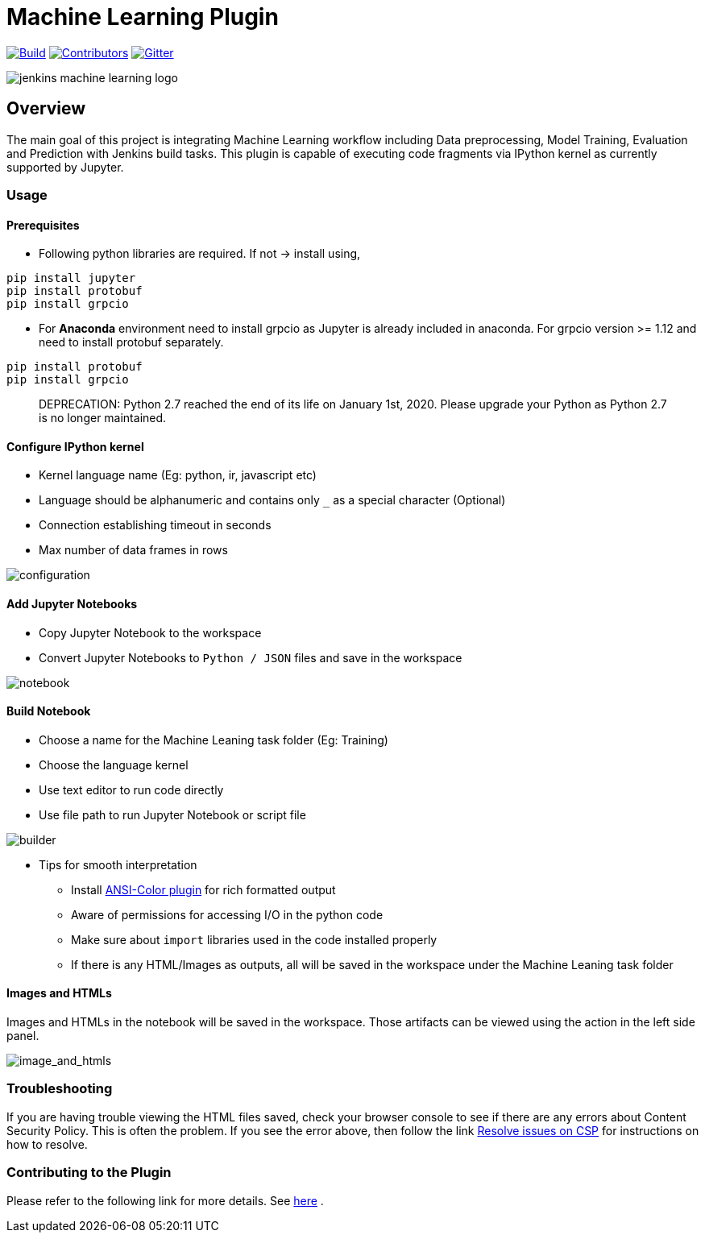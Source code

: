 ////
 ~ The MIT License

  ~ Copyright 2020 Loghi Perinpanayagam.

  ~ Permission is hereby granted, free of charge, to any person obtaining a copy
  ~ of this software and associated documentation files (the "Software"), to deal
  ~ in the Software without restriction, including without limitation the rights
  ~ to use, copy, modify, merge, publish, distribute, sublicense, and/or sell
  ~ copies of the Software, and to permit persons to whom the Software is
  ~ furnished to do so, subject to the following conditions:

  ~ The above copyright notice and this permission notice shall be included in
  ~ all copies or substantial portions of the Software.

  ~ THE SOFTWARE IS PROVIDED "AS IS", WITHOUT WARRANTY OF ANY KIND, EXPRESS OR
  ~ IMPLIED, INCLUDING BUT NOT LIMITED TO THE WARRANTIES OF MERCHANTABILITY,
  ~ FITNESS FOR A PARTICULAR PURPOSE AND NONINFRINGEMENT. IN NO EVENT SHALL THE
  ~ AUTHORS OR COPYRIGHT HOLDERS BE LIABLE FOR ANY CLAIM, DAMAGES OR OTHER
  ~ LIABILITY, WHETHER IN AN ACTION OF CONTRACT, TORT OR OTHERWISE, ARISING FROM,
  ~ OUT OF OR IN CONNECTION WITH THE SOFTWARE OR THE USE OR OTHER DEALINGS IN
  ~ THE SOFTWARE.
////


[[machine-learning-plugin]]
= Machine Learning Plugin
:toc: macro

link:https://ci.jenkins.io/job/Plugins/job/machine-learning-plugin/job/master/[image:https://ci.jenkins.io/job/Plugins/job/machine-learning-plugin/job/master/badge/icon[Build]]
link:https://github.com/jenkinsci/machine-learning-plugin/graphs/contributors[image:https://img.shields.io/github/contributors/jenkinsci/machine-learning-plugin.svg?color=blue[Contributors]]
link:https://gitter.im/jenkinsci/gsoc-machine-learning-project[image:https://badges.gitter.im/jenkinsci/machine-learning-plugin.svg[Gitter]]

image:docs/images/jenkins-machine-learning-logo.png[]

== Overview

The main goal of this project is integrating Machine Learning workflow including Data preprocessing, Model Training, Evaluation and Prediction with Jenkins build tasks. This plugin is capable of executing code fragments via IPython kernel as currently supported by Jupyter.

=== Usage

==== Prerequisites

- Following python libraries are required. If not -> install using,

[source,bash]
----
pip install jupyter
pip install protobuf
pip install grpcio
----

- For **Anaconda** environment need to install grpcio as Jupyter is already included in anaconda. For grpcio version >= 1.12 and need to install protobuf separately.

[source,bash]
----
pip install protobuf
pip install grpcio
----

> DEPRECATION: Python 2.7 reached the end of its life on January 1st, 2020. Please upgrade your Python as Python 2.7 is no longer maintained.

==== Configure IPython kernel

* Kernel language name (Eg: python, ir, javascript etc)
* Language should be alphanumeric and contains only `_` as a special character (Optional)
* Connection establishing timeout in seconds
* Max number of data frames in rows

image:docs/images/global_config.png[configuration]


==== Add Jupyter Notebooks

* Copy Jupyter Notebook to the workspace

* Convert Jupyter Notebooks to `Python / JSON` files and save in the workspace


image:docs/images/file_parser.png[notebook]

==== Build Notebook

* Choose a name for the Machine Leaning task folder (Eg: Training)
* Choose the language kernel
* Use text editor to run code directly
* Use file path to run Jupyter Notebook or script file

image:docs/images/file_builder.png[builder]

* Tips for smooth interpretation

** Install link:https://github.com/jenkinsci/ansicolor-plugin[ANSI-Color plugin] for rich formatted output
** Aware of permissions for accessing I/O in the python code
** Make sure about `import` libraries used in the code installed properly
** If there is any HTML/Images as outputs, all will be saved in the workspace under the Machine Leaning task folder

==== Images and HTMLs

Images and HTMLs in the notebook will be saved in the workspace.
Those artifacts can be viewed using the action in the left side panel.

image:docs/images/image_view.png[image_and_htmls]

=== Troubleshooting

If you are having trouble viewing the HTML files saved, check your browser console to see if there are any errors about Content Security Policy.
This is often the problem.
If you see the error above, then follow the link link:https://wiki.jenkins.io/display/JENKINS/Configuring+Content+Security+Policy[Resolve issues on CSP] for instructions on how to resolve.

=== Contributing to the Plugin

Please refer to the following link for more details. See link:CONTRIBUTING.adoc[here] .
